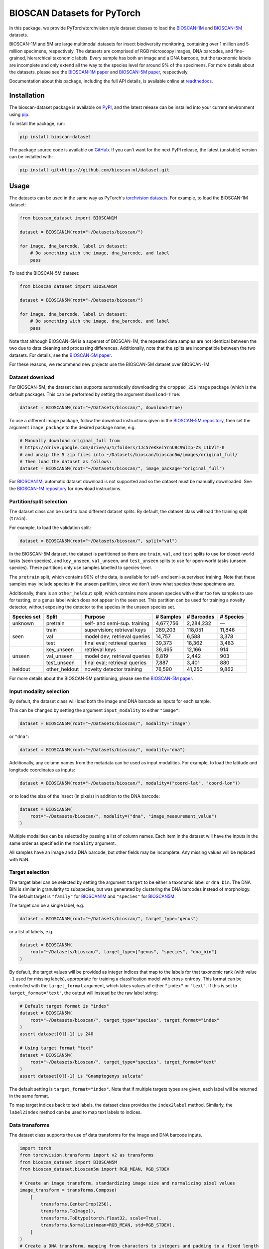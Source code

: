 .. raw:: html

   <p style="margin: 0;">
     <a href="https://pypi.org/project/bioscan-dataset/"><img alt="Latest PyPI release" src="https://img.shields.io/pypi/v/bioscan-dataset.svg" style="max-width: 100%;"></a>
     <a href="https://raw.githubusercontent.com/bioscan-ml/dataset/master/LICENSE"><img alt="MIT License" src="https://img.shields.io/pypi/l/bioscan-dataset" style="max-width: 100%;"></a>
     <a href="https://bioscan-dataset.readthedocs.io"><img alt="Documentation" src="https://img.shields.io/badge/docs-readthedocs-blue" style="max-width: 100%;"></a>
     <a href="https://github.com/psf/black"><img alt="black" src="https://img.shields.io/badge/code%20style-black-000000.svg" style="max-width: 100%;"></a>
     <a href="https://github.com/pre-commit/pre-commit"><img alt="pre-commit enabled" src="https://img.shields.io/badge/pre--commit-enabled-brightgreen?logo=pre-commit&amp;logoColor=white" style="max-width: 100%;"></a>
     <a href="https://www.doi.org/10.48550/arxiv.2406.12723"><img alt="DOI" src="https://img.shields.io/badge/DOI-10.48550/arxiv.2406.12723-blue.svg" style="max-width: 100%;"></a>
   </p>

BIOSCAN Datasets for PyTorch
============================

In this package, we provide PyTorch/torchvision style dataset classes to load the `BIOSCAN-1M <BIOSCAN-1M paper_>`_ and `BIOSCAN-5M <BIOSCAN-5M paper_>`_ datasets.

BIOSCAN-1M and 5M are large multimodal datasets for insect biodiversity monitoring, containing over 1 million and 5 million specimens, respectively.
The datasets are comprised of RGB microscopy images, DNA barcodes, and fine-grained, hierarchical taxonomic labels.
Every sample has both an image and a DNA barcode, but the taxonomic labels are incomplete and only extend all the way to the species level for around 9% of the specimens.
For more details about the datasets, please see the `BIOSCAN-1M paper`_ and `BIOSCAN-5M paper`_, respectively.

Documentation about this package, including the full API details, is available online at readthedocs_.


Installation
------------

The bioscan-dataset package is available on PyPI_, and the latest release can be installed into your current environment using pip_.

To install the package, run:

.. code-block:: bash

   pip install bioscan-dataset

The package source code is available on `GitHub <our repo_>`_.
If you can't want for the next PyPI release, the latest (unstable) version can be installed with:

.. code-block:: bash

   pip install git+https://github.com/bioscan-ml/dataset.git


Usage
-----

The datasets can be used in the same way as PyTorch's `torchvision datasets <https://pytorch.org/vision/main/datasets.html#built-in-datasets>`__.
For example, to load the BIOSCAN-1M dataset:

.. code-block:: python

   from bioscan_dataset import BIOSCAN1M

   dataset = BIOSCAN1M(root="~/Datasets/bioscan/")

   for image, dna_barcode, label in dataset:
       # Do something with the image, dna_barcode, and label
       pass

To load the BIOSCAN-5M dataset:

.. code-block:: python

   from bioscan_dataset import BIOSCAN5M

   dataset = BIOSCAN5M(root="~/Datasets/bioscan/")

   for image, dna_barcode, label in dataset:
       # Do something with the image, dna_barcode, and label
       pass


Note that although BIOSCAN-5M is a superset of BIOSCAN-1M, the repeated data samples are not identical between the two due to data cleaning and processing differences.
Additionally, note that the splits are incompatible between the two datasets.
For details, see the `BIOSCAN-5M paper`_.

For these reasons, we recommend new projects use the BIOSCAN-5M dataset over BIOSCAN-1M.


Dataset download
~~~~~~~~~~~~~~~~

For BIOSCAN-5M, the dataset class supports automatically downloading the ``cropped_256`` image package (which is the default package).
This can be performed by setting the argument ``download=True``:

.. code-block:: python

   dataset = BIOSCAN5M(root="~/Datasets/bioscan/", download=True)

To use a different image package, follow the download instructions given in the `BIOSCAN-5M repository <https://github.com/bioscan-ml/BIOSCAN-5M?tab=readme-ov-file#dataset-access>`__, then set the argument ``image_package`` to the desired package name, e.g.

.. code-block:: python

   # Manually download original_full from
   # https://drive.google.com/drive/u/1/folders/1Jc57eKkeiYrnUBc9WlIp-ZS_L1bVlT-0
   # and unzip the 5 zip files into ~/Datasets/bioscan/bioscan5m/images/original_full/
   # Then load the dataset as follows:
   dataset = BIOSCAN5M(root="~/Datasets/bioscan/", image_package="original_full")

For `BIOSCAN1M <BS1M-class_>`_, automatic dataset download is not supported and so the dataset must be manually downloaded.
See the `BIOSCAN-1M repository <https://github.com/bioscan-ml/BIOSCAN-1M?tab=readme-ov-file#-dataset-access>`__ for download instructions.


Partition/split selection
~~~~~~~~~~~~~~~~~~~~~~~~~

The dataset class can be used to load different dataset splits.
By default, the dataset class will load the training split (``train``).

For example, to load the validation split:

.. code-block:: python

   dataset = BIOSCAN5M(root="~/Datasets/bioscan/", split="val")

In the BIOSCAN-5M dataset, the dataset is partitioned so there are ``train``, ``val``, and ``test`` splits to use for closed-world tasks (seen species), and ``key_unseen``, ``val_unseen``, and ``test_unseen`` splits to use for open-world tasks (unseen species).
These partitions only use samples labelled to species-level.

The ``pretrain`` split, which contains 90% of the data, is available for self- and semi-supervised training.
Note that these samples may include species in the unseen partition, since we don't know what species these specimens are.

Additionally, there is an ``other_heldout`` split, which contains more unseen species with either too few samples to use for testing, or a genus label which does not appear in the seen set.
This partition can be used for training a novelty detector, without exposing the detector to the species in the unseen species set.

+-------------+---------------------+-----------------------------------+-------------+------------+-----------+
| Species set | Split               | Purpose                           |  # Samples  | # Barcodes | # Species |
+=============+=====================+===================================+=============+============+===========+
| unknown     | pretrain            | self- and semi-sup. training      |   4,677,756 |  2,284,232 |         — |
+-------------+---------------------+-----------------------------------+-------------+------------+-----------+
| seen        | train               | supervision; retrieval keys       |     289,203 |    118,051 |    11,846 |
+             +---------------------+-----------------------------------+-------------+------------+-----------+
|             | val                 | model dev; retrieval queries      |      14,757 |      6,588 |     3,378 |
+             +---------------------+-----------------------------------+-------------+------------+-----------+
|             | test                | final eval; retrieval queries     |      39,373 |     18,362 |     3,483 |
+-------------+---------------------+-----------------------------------+-------------+------------+-----------+
| unseen      | key_unseen          | retrieval keys                    |      36,465 |     12,166 |       914 |
+             +---------------------+-----------------------------------+-------------+------------+-----------+
|             | val_unseen          | model dev; retrieval queries      |       8,819 |      2,442 |       903 |
+             +---------------------+-----------------------------------+-------------+------------+-----------+
|             | test_unseen         | final eval; retrieval queries     |       7,887 |      3,401 |       880 |
+-------------+---------------------+-----------------------------------+-------------+------------+-----------+
| heldout     | other_heldout       | novelty detector training         |      76,590 |     41,250 |     9,862 |
+-------------+---------------------+-----------------------------------+-------------+------------+-----------+

For more details about the BIOSCAN-5M partitioning, please see the `BIOSCAN-5M paper`_.


Input modality selection
~~~~~~~~~~~~~~~~~~~~~~~~

By default, the dataset class will load both the image and DNA barcode as inputs for each sample.

This can be changed by setting the argument ``input_modality`` to either ``"image"``:

.. code-block:: python

   dataset = BIOSCAN5M(root="~/Datasets/bioscan/", modality="image")

or ``"dna"``:

.. code-block:: python

   dataset = BIOSCAN5M(root="~/Datasets/bioscan/", modality="dna")

Additionally, any column names from the metadata can be used as input modalities.
For example, to load the latitude and longitude coordinates as inputs:

.. code-block:: python

   dataset = BIOSCAN5M(root="~/Datasets/bioscan/", modality=("coord-lat", "coord-lon"))

or to load the size of the insect (in pixels) in addition to the DNA barcode:

.. code-block:: python

   dataset = BIOSCAN5M(
       root="~/Datasets/bioscan/", modality=("dna", "image_measurement_value")
   )

Multiple modalities can be selected by passing a list of column names.
Each item in the dataset will have the inputs in the same order as specified in the ``modality`` argument.

All samples have an image and a DNA barcode, but other fields may be incomplete.
Any missing values will be replaced with NaN.


Target selection
~~~~~~~~~~~~~~~~

The target label can be selected by setting the argument ``target`` to be either a taxonomic label or ``dna_bin``.
The DNA BIN is similar in granularity to subspecies, but was generated by clustering the DNA barcodes instead of morphology.
The default target is ``"family"`` for  `BIOSCAN1M <BS1M-class_>`_ and ``"species"`` for `BIOSCAN5M <BS5M-class_>`_.

The target can be a single label, e.g.

.. code-block:: python

   dataset = BIOSCAN5M(root="~/Datasets/bioscan/", target_type="genus")

or a list of labels, e.g.

.. code-block:: python

   dataset = BIOSCAN5M(
       root="~/Datasets/bioscan/", target_type=["genus", "species", "dna_bin"]
   )

By default, the target values will be provided as integer indices that map to the labels for that taxonomic rank (with value ``-1`` used for missing labels), appropriate for training a classification model with cross-entropy.
This format can be controlled with the ``target_format`` argument, which takes values of either ``"index"`` or ``"text"``.
If this is set to ``target_format="text"``, the output will instead be the raw label string:

.. code-block:: python

   # Default target format is "index"
   dataset = BIOSCAN5M(
       root="~/Datasets/bioscan/", target_type="species", target_format="index"
   )
   assert dataset[0][-1] is 240

   # Using target format "text"
   dataset = BIOSCAN5M(
       root="~/Datasets/bioscan/", target_type="species", target_format="text"
   )
   assert dataset[0][-1] is "Gnamptogenys sulcata"

The default setting is ``target_format="index"``.
Note that if multiple targets types are given, each label will be returned in the same format.

To map target indices back to text labels, the dataset class provides the ``index2label`` method.
Similarly, the ``label2index`` method can be used to map text labels to indices.


Data transforms
~~~~~~~~~~~~~~~

The dataset class supports the use of data transforms for the image and DNA barcode inputs.

.. code-block:: python

   import torch
   from torchvision.transforms import v2 as transforms
   from bioscan_dataset import BIOSCAN5M
   from bioscan_dataset.bioscan5m import RGB_MEAN, RGB_STDEV

   # Create an image transform, standardizing image size and normalizing pixel values
   image_transform = transforms.Compose(
       [
           transforms.CenterCrop(256),
           transforms.ToImage(),
           transforms.ToDtype(torch.float32, scale=True),
           transforms.Normalize(mean=RGB_MEAN, std=RGB_STDEV),
       ]
   )
   # Create a DNA transform, mapping from characters to integers and padding to a fixed length
   charmap = {"P": 0, "A": 1, "C": 2, "G": 3, "T": 4, "N": 5}
   dna_transform = lambda seq: torch.tensor(
       [charmap[char] for char in seq] + [0] * (660 - len(seq)), dtype=torch.long
   )
   # Load the dataset with the transforms applied for each sample
   ds_train = BIOSCAN5M(
       root="~/Datasets/bioscan/",
       split="train",
       transform=image_transform,
       dna_transform=dna_transform,
   )


Other resources
---------------

- Read the `BIOSCAN-1M paper`_ and `BIOSCAN-5M paper`_.
- The dataset can be explored through a web interface using our `BIOSCAN Browser`_.
- Read more about the `International Barcode of Life (iBOL) <https://ibol.org/>`__ and `BIOSCAN <https://ibol.org/bioscan/>`__ initiatives.
- See the code for the `cropping tool <https://github.com/bioscan-ml/BIOSCAN-5M/tree/main/BIOSCAN_crop_resize>`__ that was applied to the images to create the cropped image package.
- Examine the code for the `experiments <https://github.com/bioscan-ml/BIOSCAN-5M>`__ described in the BIOSCAN-5M paper.


Citation
--------

If you make use of the BIOSCAN-1M or BIOSCAN-5M datasets in your research, please cite the following papers as appropriate.

`BIOSCAN-5M <BIOSCAN-5M paper_>`_:

.. code-block:: bibtex

   @inproceedings{bioscan5m,
      title={{BIOSCAN-5M}: A Multimodal Dataset for Insect Biodiversity},
      booktitle={Advances in Neural Information Processing Systems},
      author={Zahra Gharaee and Scott C. Lowe and ZeMing Gong and Pablo Millan Arias
         and Nicholas Pellegrino and Austin T. Wang and Joakim Bruslund Haurum
         and Iuliia Zarubiieva and Lila Kari and Dirk Steinke and Graham W. Taylor
         and Paul Fieguth and Angel X. Chang
      },
      editor={A. Globerson and L. Mackey and D. Belgrave and A. Fan and U. Paquet and J. Tomczak and C. Zhang},
      pages={36285--36313},
      publisher={Curran Associates, Inc.},
      year={2024},
      volume={37},
      url={https://proceedings.neurips.cc/paper_files/paper/2024/file/3fdbb472813041c9ecef04c20c2b1e5a-Paper-Datasets_and_Benchmarks_Track.pdf},
   }

`BIOSCAN-1M <BIOSCAN-1M paper_>`_:

.. code-block:: bibtex

   @inproceedings{bioscan1m,
      title={A Step Towards Worldwide Biodiversity Assessment: The {BIOSCAN-1M} Insect Dataset},
      booktitle={Advances in Neural Information Processing Systems},
      author={Gharaee, Z. and Gong, Z. and Pellegrino, N. and Zarubiieva, I.
         and Haurum, J. B. and Lowe, S. C. and McKeown, J. T. A. and Ho, C. Y.
         and McLeod, J. and Wei, Y. C. and Agda, J. and Ratnasingham, S.
         and Steinke, D. and Chang, A. X. and Taylor, G. W. and Fieguth, P.
      },
      editor={A. Oh and T. Neumann and A. Globerson and K. Saenko and M. Hardt and S. Levine},
      pages={43593--43619},
      publisher={Curran Associates, Inc.},
      year={2023},
      volume={36},
      url={https://proceedings.neurips.cc/paper_files/paper/2023/file/87dbbdc3a685a97ad28489a1d57c45c1-Paper-Datasets_and_Benchmarks.pdf},
   }

.. _BIOSCAN Browser: https://bioscan-browser.netlify.app/
.. _BIOSCAN-1M paper: https://papers.nips.cc/paper_files/paper/2023/hash/87dbbdc3a685a97ad28489a1d57c45c1-Abstract-Datasets_and_Benchmarks.html
.. _BIOSCAN-5M paper: https://arxiv.org/abs/2406.12723
.. _BS1M-class: https://bioscan-dataset.readthedocs.io/en/stable/api.html#bioscan_dataset.BIOSCAN1M
.. _BS5M-class: https://bioscan-dataset.readthedocs.io/en/stable/api.html#bioscan_dataset.BIOSCAN5M
.. _our repo: https://github.com/bioscan-ml/dataset
.. _pip: https://pip.pypa.io/
.. _PyPI: https://pypi.org/project/bioscan-dataset/
.. _readthedocs: https://bioscan-dataset.readthedocs.io
